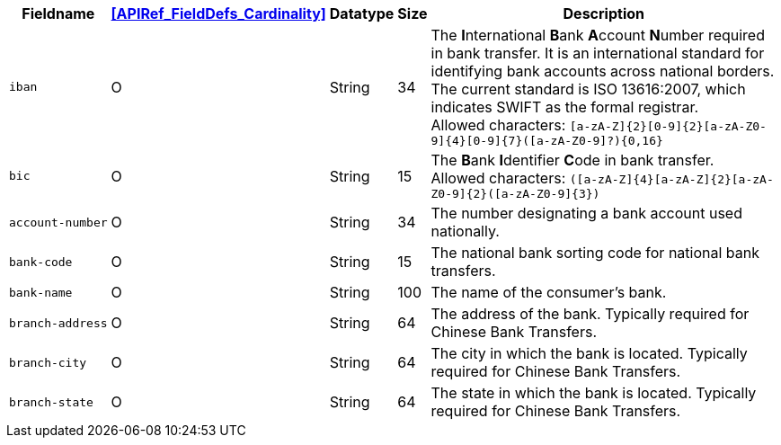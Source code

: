 [%autowidth]
[cols="m,,,,"]
|===
| Fieldname | <<APIRef_FieldDefs_Cardinality>> | Datatype | Size | Description

| iban
| O
| String
| 34
| The **I**nternational **B**ank **A**ccount **N**umber required in bank transfer. It is an international standard for identifying bank accounts across national borders. The current standard is ISO 13616:2007, which indicates SWIFT as the formal registrar. +
Allowed characters: ``[a-zA-Z]{2}[0-9]{2}[a-zA-Z0-9]{4}[0-9]{7}([a-zA-Z0-9]?){0,16}``

| bic
| O
| String
| 15
| The **B**ank **I**dentifier **C**ode in bank transfer. +
Allowed characters: ``([a-zA-Z]{4}[a-zA-Z]{2}[a-zA-Z0-9]{2}([a-zA-Z0-9]{3})``

| account&#8209;number
| O
| String
| 34
| The number designating a bank account used nationally.

| bank&#8209;code
| O
| String
| 15
| The national bank sorting code for national bank transfers.

| bank&#8209;name
| O
| String
| 100
| The name of the consumer's bank.

| branch&#8209;address
| O
| String
| 64
| The address of the bank. Typically required for Chinese Bank Transfers.

| branch&#8209;city
| O
| String
| 64
| The city in which the bank is located. Typically required for Chinese Bank Transfers.

| branch&#8209;state
| O
| String
| 64
| The state in which the bank is located. Typically required for Chinese Bank Transfers.

|===
